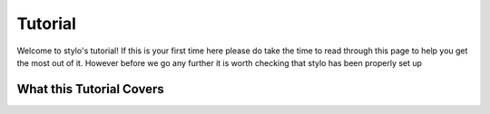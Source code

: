 .. _using_tutorial:

Tutorial
========


.. only:: html

   .. note::

      There is also an interactive version of this tutorial available if you have
      :code:`stylo` setup on your machine. It can be launched by running the command::

          $ stylo tutorial

.. only:: nbtutorial

   .. nbtutorial::

Welcome to stylo's tutorial! If this is your first time here please do take the
time to read through this page to help you get the most out of it. However before
we go any further it is worth checking that stylo has been properly set up

.. testcode::

   import stylo as st

What this Tutorial Covers
-------------------------

.. only:: nbtutorial

   Resetting the Tutorial
   ----------------------

   You are free to play around with and change **any** of the code you see here
   in this tutorial - in fact we encourage it! The only way you are truly going
   to develop an intuition for how the various concepts in stylo interact is to
   experiment. Dont't worry about breaking anything either, if you ever get to
   the point where you wish you could start over you can! At any time you can
   relaunch the tutorial with the command :code:`stylo tutorial --reset` which
   will reset **everything** back to its default state so that you can start
   fresh.

   **This command will revert any changes you make to the tutorial - including
   deleting any additional notebooks you have created. Be sure to back up anything
   you wish to save before running this command.**
